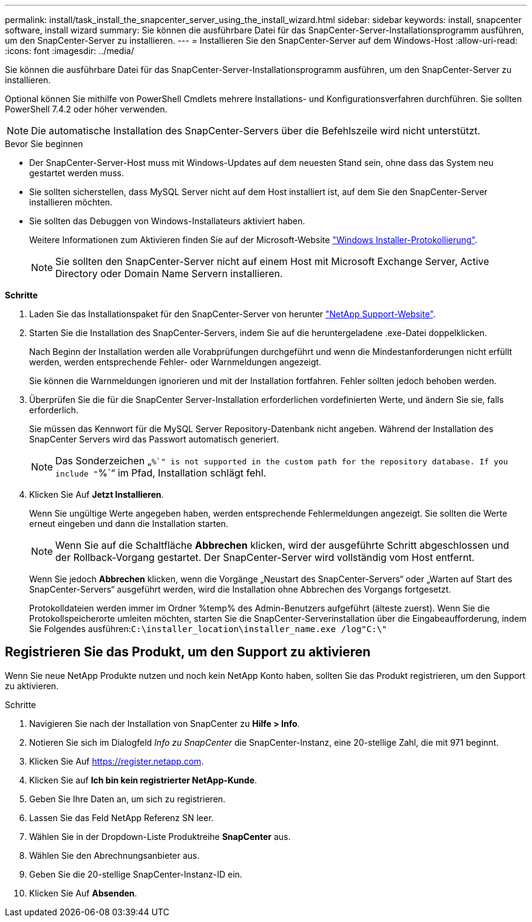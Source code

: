 ---
permalink: install/task_install_the_snapcenter_server_using_the_install_wizard.html 
sidebar: sidebar 
keywords: install, snapcenter software, install wizard 
summary: Sie können die ausführbare Datei für das SnapCenter-Server-Installationsprogramm ausführen, um den SnapCenter-Server zu installieren. 
---
= Installieren Sie den SnapCenter-Server auf dem Windows-Host
:allow-uri-read: 
:icons: font
:imagesdir: ../media/


[role="lead"]
Sie können die ausführbare Datei für das SnapCenter-Server-Installationsprogramm ausführen, um den SnapCenter-Server zu installieren.

Optional können Sie mithilfe von PowerShell Cmdlets mehrere Installations- und Konfigurationsverfahren durchführen. Sie sollten PowerShell 7.4.2 oder höher verwenden.


NOTE: Die automatische Installation des SnapCenter-Servers über die Befehlszeile wird nicht unterstützt.

.Bevor Sie beginnen
* Der SnapCenter-Server-Host muss mit Windows-Updates auf dem neuesten Stand sein, ohne dass das System neu gestartet werden muss.
* Sie sollten sicherstellen, dass MySQL Server nicht auf dem Host installiert ist, auf dem Sie den SnapCenter-Server installieren möchten.
* Sie sollten das Debuggen von Windows-Installateurs aktiviert haben.
+
Weitere Informationen zum Aktivieren finden Sie auf der Microsoft-Website https://support.microsoft.com/kb/223300["Windows Installer-Protokollierung"^].

+

NOTE: Sie sollten den SnapCenter-Server nicht auf einem Host mit Microsoft Exchange Server, Active Directory oder Domain Name Servern installieren.



*Schritte*

. Laden Sie das Installationspaket für den SnapCenter-Server von herunter https://mysupport.netapp.com/site/products/all/details/snapcenter/downloads-tab["NetApp Support-Website"^].
. Starten Sie die Installation des SnapCenter-Servers, indem Sie auf die heruntergeladene .exe-Datei doppelklicken.
+
Nach Beginn der Installation werden alle Vorabprüfungen durchgeführt und wenn die Mindestanforderungen nicht erfüllt werden, werden entsprechende Fehler- oder Warnmeldungen angezeigt.

+
Sie können die Warnmeldungen ignorieren und mit der Installation fortfahren. Fehler sollten jedoch behoben werden.

. Überprüfen Sie die für die SnapCenter Server-Installation erforderlichen vordefinierten Werte, und ändern Sie sie, falls erforderlich.
+
Sie müssen das Kennwort für die MySQL Server Repository-Datenbank nicht angeben. Während der Installation des SnapCenter Servers wird das Passwort automatisch generiert.

+

NOTE: Das Sonderzeichen „`%`" is not supported in the custom path for the repository database. If you include "`%`“ im Pfad, Installation schlägt fehl.

. Klicken Sie Auf *Jetzt Installieren*.
+
Wenn Sie ungültige Werte angegeben haben, werden entsprechende Fehlermeldungen angezeigt. Sie sollten die Werte erneut eingeben und dann die Installation starten.

+

NOTE: Wenn Sie auf die Schaltfläche *Abbrechen* klicken, wird der ausgeführte Schritt abgeschlossen und der Rollback-Vorgang gestartet. Der SnapCenter-Server wird vollständig vom Host entfernt.

+
Wenn Sie jedoch *Abbrechen* klicken, wenn die Vorgänge „Neustart des SnapCenter-Servers“ oder „Warten auf Start des SnapCenter-Servers“ ausgeführt werden, wird die Installation ohne Abbrechen des Vorgangs fortgesetzt.

+
Protokolldateien werden immer im Ordner %temp% des Admin-Benutzers aufgeführt (älteste zuerst). Wenn Sie die Protokollspeicherorte umleiten möchten, starten Sie die SnapCenter-Serverinstallation über die Eingabeaufforderung, indem Sie Folgendes ausführen:``C:\installer_location\installer_name.exe /log"C:\"``





== Registrieren Sie das Produkt, um den Support zu aktivieren

Wenn Sie neue NetApp Produkte nutzen und noch kein NetApp Konto haben, sollten Sie das Produkt registrieren, um den Support zu aktivieren.

.Schritte
. Navigieren Sie nach der Installation von SnapCenter zu *Hilfe > Info*.
. Notieren Sie sich im Dialogfeld _Info zu SnapCenter_ die SnapCenter-Instanz, eine 20-stellige Zahl, die mit 971 beginnt.
. Klicken Sie Auf https://register.netapp.com[].
. Klicken Sie auf *Ich bin kein registrierter NetApp-Kunde*.
. Geben Sie Ihre Daten an, um sich zu registrieren.
. Lassen Sie das Feld NetApp Referenz SN leer.
. Wählen Sie in der Dropdown-Liste Produktreihe *SnapCenter* aus.
. Wählen Sie den Abrechnungsanbieter aus.
. Geben Sie die 20-stellige SnapCenter-Instanz-ID ein.
. Klicken Sie Auf *Absenden*.

